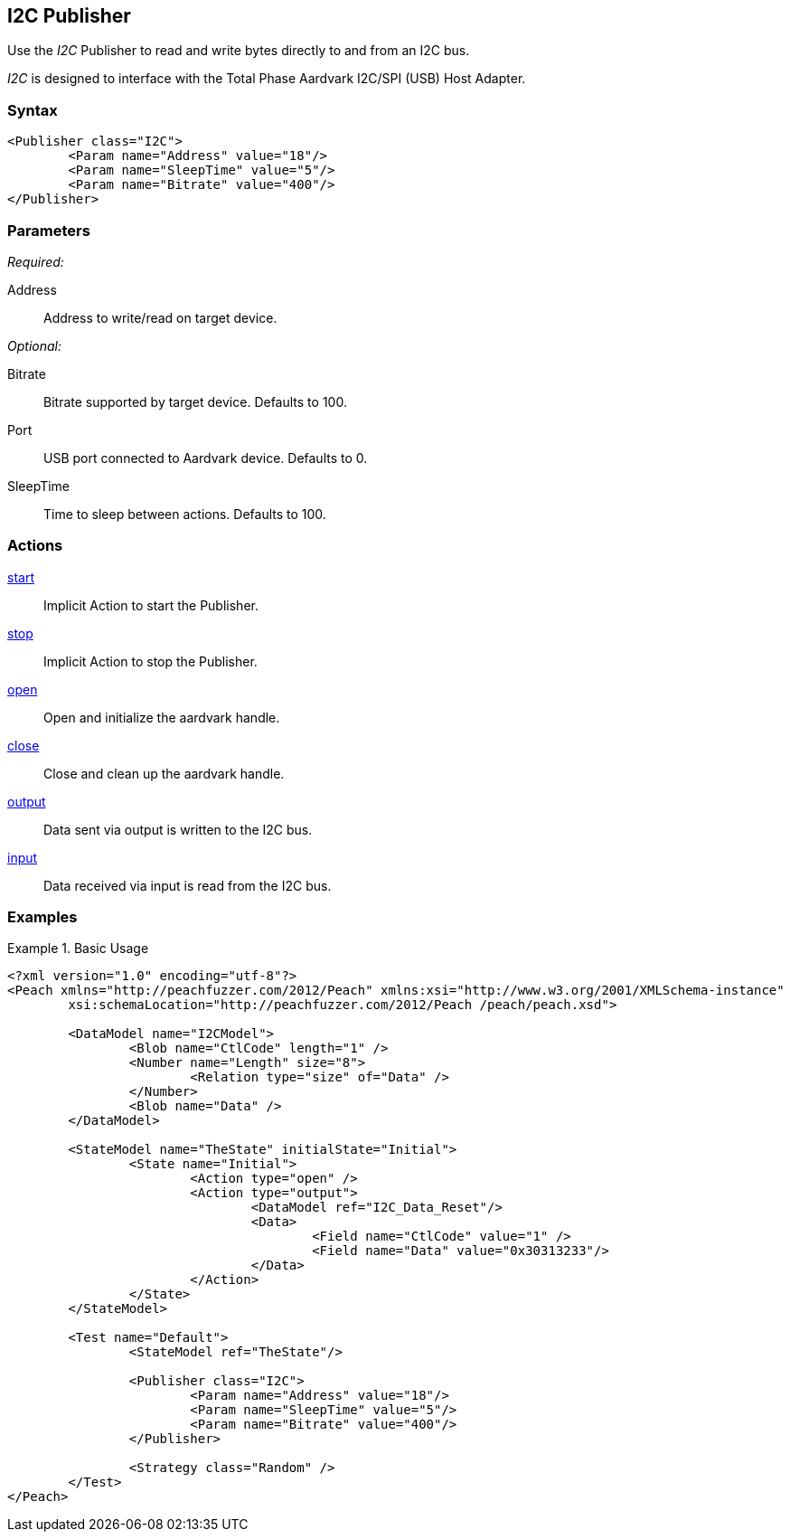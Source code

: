 <<<
[[Publishers_I2C]]
== I2C Publisher

// Updates:
// 2/17/2014: Mick
// added example
// verified params and actions

Use the _I2C_ Publisher to read and write bytes directly to and from an I2C bus.

_I2C_ is designed to interface with the Total Phase Aardvark I2C/SPI (USB) Host Adapter. 

=== Syntax

[source,xml]
----
<Publisher class="I2C">
	<Param name="Address" value="18"/>
	<Param name="SleepTime" value="5"/>
	<Param name="Bitrate" value="400"/>
</Publisher>
----

=== Parameters

_Required:_

Address:: Address to write/read on target device.

_Optional:_

Bitrate:: Bitrate supported by target device. Defaults to 100.
Port:: USB port connected to Aardvark device. Defaults to 0.
SleepTime:: Time to sleep between actions. Defaults to 100.

=== Actions

xref:Action_start[start]:: Implicit Action to start the Publisher.
xref:Action_stop[stop]:: Implicit Action to stop the Publisher.
xref:Action_open[open]:: Open and initialize the aardvark handle.
xref:Action_close[close]:: Close and clean up the aardvark handle.
xref:Action_output[output]:: Data sent via output is written to the I2C bus.
xref:Action_input[input]:: Data received via input is read from the I2C bus.

=== Examples

.Basic Usage
==============
[source,xml]
----
<?xml version="1.0" encoding="utf-8"?>
<Peach xmlns="http://peachfuzzer.com/2012/Peach" xmlns:xsi="http://www.w3.org/2001/XMLSchema-instance"
	xsi:schemaLocation="http://peachfuzzer.com/2012/Peach /peach/peach.xsd">
   
	<DataModel name="I2CModel">
		<Blob name="CtlCode" length="1" />
		<Number name="Length" size="8">
			<Relation type="size" of="Data" />
		</Number>
		<Blob name="Data" />
	</DataModel>

	<StateModel name="TheState" initialState="Initial">    
		<State name="Initial">
			<Action type="open" />
			<Action type="output">
				<DataModel ref="I2C_Data_Reset"/>
				<Data>
					<Field name="CtlCode" value="1" />
					<Field name="Data" value="0x30313233"/>
				</Data>
			</Action>
		</State>
	</StateModel>

	<Test name="Default">
		<StateModel ref="TheState"/>

		<Publisher class="I2C">
			<Param name="Address" value="18"/>
			<Param name="SleepTime" value="5"/>
			<Param name="Bitrate" value="400"/>
		</Publisher>

		<Strategy class="Random" />
	</Test>
</Peach>
----
==============
